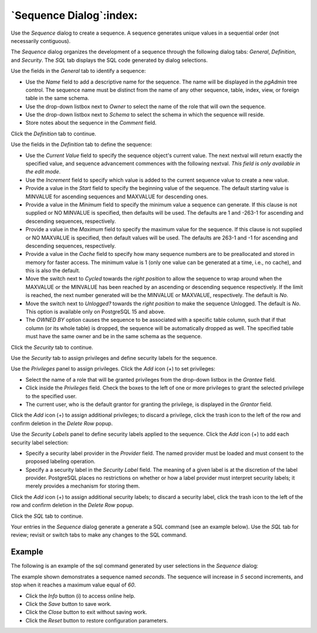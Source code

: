 .. _sequence_dialog:

************************
`Sequence Dialog`:index:
************************

Use the *Sequence* dialog to create a sequence.  A sequence generates unique
values in a sequential order (not necessarily contiguous).

The *Sequence* dialog organizes the development of a sequence through the
following dialog tabs: *General*, *Definition*, and *Security*. The *SQL* tab
displays the SQL code generated by dialog selections.

.. image:: images/sequence_general.png
    :alt: Sequence dialog general tab
    :align: center

Use the fields in the *General* tab to identify a sequence:

* Use the *Name* field to add a descriptive name for the sequence. The name will
  be displayed in the *pgAdmin* tree control.  The sequence name must be
  distinct from the name of any other sequence, table, index, view, or foreign
  table in the same schema.
* Use the drop-down listbox next to *Owner* to select the name of the role that
  will own the sequence.
* Use the drop-down listbox next to *Schema* to select the schema in which the
  sequence will reside.
* Store notes about the sequence in the *Comment* field.

Click the *Definition* tab to continue.

.. image:: images/sequence_definition.png
    :alt: Sequence dialog definition tab
    :align: center

Use the fields in the *Definition* tab to define the sequence:

* Use the *Current Value* field to specify the sequence object\'s current value.
  The next nextval will return exactly the specified value, and sequence advancement
  commences with the following nextval. *This field is only available in the edit mode*.
* Use the *Increment* field to specify which value is added to the current
  sequence value to create a new value.
* Provide a value in the *Start* field to specify the beginning value of the
  sequence. The default starting value is MINVALUE for ascending sequences and
  MAXVALUE for descending ones.
* Provide a value in the *Minimum* field to specify the minimum value a sequence
  can generate. If this clause is not supplied or NO MINVALUE is specified,
  then defaults will be used. The defaults are 1 and -263-1 for ascending and
  descending sequences, respectively.
* Provide a value in the *Maximum* field to specify the maximum value for the
  sequence. If this clause is not supplied or NO MAXVALUE is specified, then
  default values will be used. The defaults are 263-1 and -1 for ascending and
  descending sequences, respectively.
* Provide a value in the *Cache* field to specify how many sequence numbers are
  to be preallocated and stored in memory for faster access. The minimum value
  is 1 (only one value can be generated at a time, i.e., no cache), and this is
  also the default.
* Move the switch next to *Cycled* towards the *right position* to allow the sequence to wrap
  around when the MAXVALUE or the MINVALUE has been reached by an ascending or
  descending sequence respectively. If the limit is reached, the next number
  generated will be the MINVALUE or MAXVALUE, respectively. The default is *No*.
* Move the switch next to *Unlogged?* towards the *right position* to make the sequence Unlogged.
  The default is *No*. This option is available only on PostgreSQL 15 and above.
* The *OWNED BY* option causes the sequence to be associated with a specific
  table column, such that if that column (or its whole table) is dropped, the
  sequence will be automatically dropped as well. The specified table must have
  the same owner and be in the same schema as the sequence.

Click the *Security* tab to continue.

.. image:: images/sequence_security.png
    :alt: Sequence dialog security tab
    :align: center

Use the *Security* tab to assign privileges and define security labels for the
sequence.

Use the *Privileges* panel to assign privileges. Click the *Add* icon (+) to
set privileges:

* Select the name of a role that will be granted privileges from the drop-down
  listbox in the *Grantee* field.
* Click inside the *Privileges* field. Check the boxes to the left of one or
  more privileges to grant the selected privilege to the specified user.
* The current user, who is the default grantor for granting the privilege, is displayed in the *Grantor* field.

Click the *Add* icon (+) to assign additional privileges; to discard a
privilege, click the trash icon to the left of the row and confirm deletion in
the *Delete Row* popup.

Use the *Security Labels* panel to define security labels applied to the
sequence. Click the *Add* icon (+) to add each security label selection:

* Specify a security label provider in the *Provider* field. The named provider
  must be loaded and must consent to the proposed labeling operation.
* Specify a a security label in the *Security Label* field. The meaning of a
  given label is at the discretion of the label provider. PostgreSQL places no
  restrictions on whether or how a label provider must interpret security
  labels; it merely provides a mechanism for storing them.

Click the *Add* icon (+) to assign additional security labels; to discard a
security label, click the trash icon to the left of the row and confirm deletion
in the *Delete Row* popup.

Click the *SQL* tab to continue.

Your entries in the *Sequence* dialog generate a generate a SQL command (see an
example below). Use the *SQL* tab for review; revisit or switch tabs to make any
changes to the SQL command.

Example
*******

The following is an example of the sql command generated by user selections in
the *Sequence* dialog:

.. image:: images/sequence_sql.png
    :alt: Sequence dialog sql tab
    :align: center

The example shown demonstrates a sequence named *seconds*. The sequence will
increase in *5* second increments, and stop when it reaches a maximum value
equal of *60*.

* Click the *Info* button (i) to access online help.
* Click the *Save* button to save work.
* Click the *Close* button to exit without saving work.
* Click the *Reset* button to restore configuration parameters.
